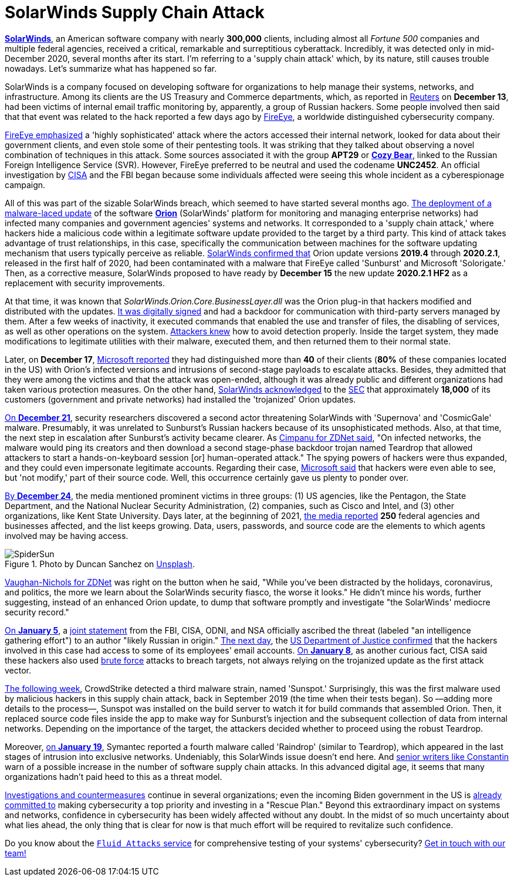 :page-slug: solarwinds-attack/
:page-date: 2021-01-21
:page-subtitle: A concise summary of the SolarWinds security fiasco
:page-category: attacks
:page-tags: cybersecurity, software, vulnerability, hacking, application, discovery
:page-image: https://res.cloudinary.com/fluid-attacks/image/upload/v1620331098/blog/solarwinds-attack/cover_bvibqb.webp
:page-alt: Photo by Daniel Joshua on Unsplash
:page-description: This post outlines the SolarWinds supply chain attack that has affected multiple companies and federal agencies in recent months.
:page-keywords: Malware, SolarWinds, Supply Chain Attack, Network, Update, Cybersecurity, Hacking, Ethical Hacking, Pentesting
:page-author: Felipe Ruiz
:page-writer: fruiz
:name: Felipe Ruiz
:about1: Cybersecurity Editor
:source: https://unsplash.com/photos/p3CqjxHAJJs

= SolarWinds Supply Chain Attack

link:https://en.wikipedia.org/wiki/SolarWinds[*SolarWinds*], an American software company
with nearly *300,000* clients, including almost all _Fortune 500_ companies
and multiple federal agencies,
received a critical, remarkable and surreptitious cyberattack.
Incredibly, it was detected only in mid-December 2020,
several months after its start.
I'm referring to a 'supply chain attack' which, by its nature,
still causes trouble nowadays. Let's summarize what has happened so far.

SolarWinds is a company focused on developing software for organizations
to help manage their systems, networks, and infrastructure.
Among its clients are the US Treasury and Commerce departments,
which, as reported in link:https://www.reuters.com/article/us-usa-cyber-amazon-com-exclsuive-idUSKBN28N0PG[Reuters] on *December 13*,
had been victims of internal email traffic monitoring
by, apparently, a group of Russian hackers.
Some people involved then said that that event was related to the hack
reported a few days ago by link:https://www.fireeye.com/[FireEye],
a worldwide distinguished cybersecurity company.

link:https://www.zdnet.com/article/fireeye-one-of-the-worlds-largest-security-firms-discloses-security-breach/[FireEye emphasized] a 'highly sophisticated' attack
where the actors accessed their internal network,
looked for data about their government clients,
and even stole some of their pentesting tools.
It was striking that they talked about observing
a novel combination of techniques in this attack.
Some sources associated it with the group *APT29* or link:https://en.wikipedia.org/wiki/Cozy_Bear[*Cozy Bear*],
linked to the Russian Foreign Intelligence Service (SVR).
However, FireEye preferred to be neutral and used the codename *UNC2452*.
An official investigation by link:https://www.cisa.gov/[CISA] and the FBI began
because some individuals affected
were seeing this whole incident as a cyberespionage campaign.

All of this was part of the sizable SolarWinds breach,
which seemed to have started several months ago.
link:https://www.zdnet.com/article/microsoft-fireeye-confirm-solarwinds-supply-chain-attack/[The deployment of a malware-laced update] of the software link:https://www.solarwinds.com/solutions/orion[*Orion*]
(SolarWinds' platform for monitoring and managing enterprise networks)
had infected many companies and government agencies' systems and networks.
It corresponded to a 'supply chain attack,'
where hackers hide a malicious code within a legitimate software update
provided to the target by a third party.
This kind of attack takes advantage of trust relationships, in this case,
specifically the communication between machines
for the software updating mechanism that users typically perceive as reliable.
link:https://www.zdnet.com/article/microsoft-fireeye-confirm-solarwinds-supply-chain-attack/[SolarWinds confirmed that] Orion update versions *2019.4* through *2020.2.1*,
released in the first half of 2020, had been contaminated
with a malware that FireEye called 'Sunburst' and Microsoft 'Solorigate.'
Then, as a corrective measure,
SolarWinds proposed to have ready by *December 15*
the new update *2020.2.1 HF2* as a replacement with security improvements.

At that time, it was known that _SolarWinds.Orion.Core.BusinessLayer.dll_
was the Orion plug-in that hackers modified and distributed with the updates.
link:https://www.csoonline.com/article/3601508/solarwinds-supply-chain-attack-explained-why-organizations-were-not-prepared.html[It was digitally signed] and had a backdoor
for communication with third-party servers managed by them.
After a few weeks of inactivity, it executed commands
that enabled the use and transfer of files, the disabling of services,
as well as other operations on the system.
link:https://www.csoonline.com/article/3601508/solarwinds-supply-chain-attack-explained-why-organizations-were-not-prepared.html[Attackers knew] how to avoid detection properly.
Inside the target system,
they made modifications to legitimate utilities with their malware,
executed them, and then returned them to their normal state.

Later, on *December 17*, link:https://blogs.microsoft.com/on-the-issues/2020/12/17/cyberattacks-cybersecurity-solarwinds-fireeye/[Microsoft reported]
they had distinguished more than *40* of their clients
(*80%* of these companies located in the US)
with Orion's infected versions
and intrusions of second-stage payloads to escalate attacks.
Besides, they admitted that they were among the victims
and that the attack was open-ended, although it was already public
and different organizations had taken various protection measures.
On the other hand, link:https://www.zdnet.com/article/microsoft-says-it-identified-40-victims-of-the-solarwinds-hack/[SolarWinds acknowledged] to the link:https://www.sec.gov/[SEC]
that approximately *18,000* of its customers (government and private networks)
had installed the 'trojanized' Orion updates.

link:https://www.zdnet.com/article/a-second-hacking-group-has-targeted-solarwinds-systems/[On *December 21*], security researchers discovered a second actor
threatening SolarWinds with 'Supernova' and 'CosmicGale' malware.
Presumably, it was unrelated to Sunburst's Russian hackers
because of its unsophisticated methods. Also, at that time,
the next step in escalation after Sunburst's activity became clearer.
As link:https://www.zdnet.com/article/a-second-hacking-group-has-targeted-solarwinds-systems/[Cimpanu for ZDNet said],
"On infected networks, the malware would ping its creators
and then download a second stage-phase backdoor trojan named Teardrop
that allowed attackers to start
a hands-on-keyboard session [or] human-operated attack."
The spying powers of hackers were thus expanded,
and they could even impersonate legitimate accounts.
Regarding their case, link:https://msrc-blog.microsoft.com/2020/12/31/microsoft-internal-solorigate-investigation-update/[Microsoft said] that hackers were even able to see,
but 'not modify,' part of their source code.
Well, this occurrence certainly gave us plenty to ponder over.

link:https://www.businessinsider.com/solarwinds-hack-explained-government-agencies-cyber-security-2020-12[By *December 24*], the media mentioned prominent victims in three groups:
(1) US agencies, like the Pentagon, the State Department,
and the National Nuclear Security Administration,
(2) companies, such as Cisco and Intel,
and (3) other organizations, like Kent State University.
Days later, at the beginning of 2021,
link:https://www.theverge.com/2021/1/2/22210667/solarwinds-hack-worse-government-microsoft-cybersecurity[the media reported] *250* federal agencies and businesses affected,
and the list keeps growing. Data, users, passwords, and source code
are the elements to which agents involved may be having access.

.Photo by Duncan Sanchez on link:https://unsplash.com/photos/QnT6nCctSz0[Unsplash].
image::https://res.cloudinary.com/fluid-attacks/image/upload/v1620331098/blog/solarwinds-attack/spidersun_o69dv8.webp[SpiderSun]

link:https://www.zdnet.com/article/solarwinds-the-more-we-learn-the-worse-it-looks/[Vaughan-Nichols for ZDNet] was right on the button when he said,
"While you've been distracted by the holidays, coronavirus, and politics,
the more we learn about the SolarWinds security fiasco, the worse it looks."
He didn't mince his words, further suggesting,
instead of an enhanced Orion update, to dump that software promptly
and investigate "the SolarWinds' mediocre security record."

link:https://www.zdnet.com/article/us-government-formally-blames-russia-for-solarwinds-hack/[On *January 5*], a link:https://www.cisa.gov/news/2021/01/05/joint-statement-federal-bureau-investigation-fbi-cybersecurity-and-infrastructure[joint statement] from the FBI, CISA, ODNI, and NSA
officially ascribed the threat (labeled "an intelligence gathering effort")
to an author "likely Russian in origin." link:https://www.zdnet.com/article/solarwinds-fallout-doj-says-hackers-accessed-its-microsoft-o365-email-server/[The next day],
the link:https://www.justice.gov/opa/pr/department-justice-statement-solarwinds-update[US Department of Justice confirmed] that the hackers involved in this case
had access to some of its employees' email accounts.
link:https://www.zdnet.com/article/cisa-solarwinds-hackers-also-used-password-guessing-to-breach-targets/[On *January 8*], as another curious fact,
CISA said these hackers also used link:../pass-cracking/[brute force] attacks to breach targets,
not always relying on the trojanized update as the first attack vector.

link:https://www.zdnet.com/article/third-malware-strain-discovered-in-solarwinds-supply-chain-attack/[The following week], CrowdStrike detected a third malware strain,
named 'Sunspot.' Surprisingly, this was the first malware
used by malicious hackers in this supply chain attack,
back in September 2019 (the time when their tests began).
So —adding more details to the process—,
Sunspot was installed on the build server
to watch it for build commands that assembled Orion.
Then, it replaced source code files inside the app
to make way for Sunburst's injection
and the subsequent collection of data from internal networks.
Depending on the importance of the target,
the attackers decided whether to proceed using the robust Teardrop.

Moreover, link:https://www.zdnet.com/article/fourth-malware-strain-discovered-in-solarwinds-incident/[on *January 19*],
Symantec reported a fourth malware called 'Raindrop' (similar to Teardrop),
which appeared in the last stages of intrusion into exclusive networks.
Undeniably, this SolarWinds issue doesn't end here.
And https://www.csoonline.com/article/3601508/solarwinds-supply-chain-attack-explained-why-organizations-were-not-prepared.html[senior writers like Constantin] warn of a possible increase
in the number of software supply chain attacks.
In this advanced digital age,
it seems that many organizations hadn't paid heed to this as a threat model.

https://www.zdnet.com/article/fireeye-releases-tool-for-auditing-networks-for-techniques-used-by-solarwinds-hackers/[Investigations and countermeasures] continue in several organizations;
even the incoming Biden government in the US is link:https://www.csoonline.com/article/3603519/solarwinds-hack-is-quickly-reshaping-congress-s-cybersecurity-agenda.html[already committed to]
making cybersecurity a top priority and investing in a "Rescue Plan."
Beyond this extraordinary impact on systems and networks,
confidence in cybersecurity has been widely affected without any doubt.
In the midst of so much uncertainty about what lies ahead,
the only thing that is clear for now is that
much effort will be required to revitalize such confidence.

Do you know about the link:../../services/continuous-hacking/[`Fluid Attacks` service]
for comprehensive testing of your systems' cybersecurity?
link:../../contact-us/[Get in touch with our team!]
